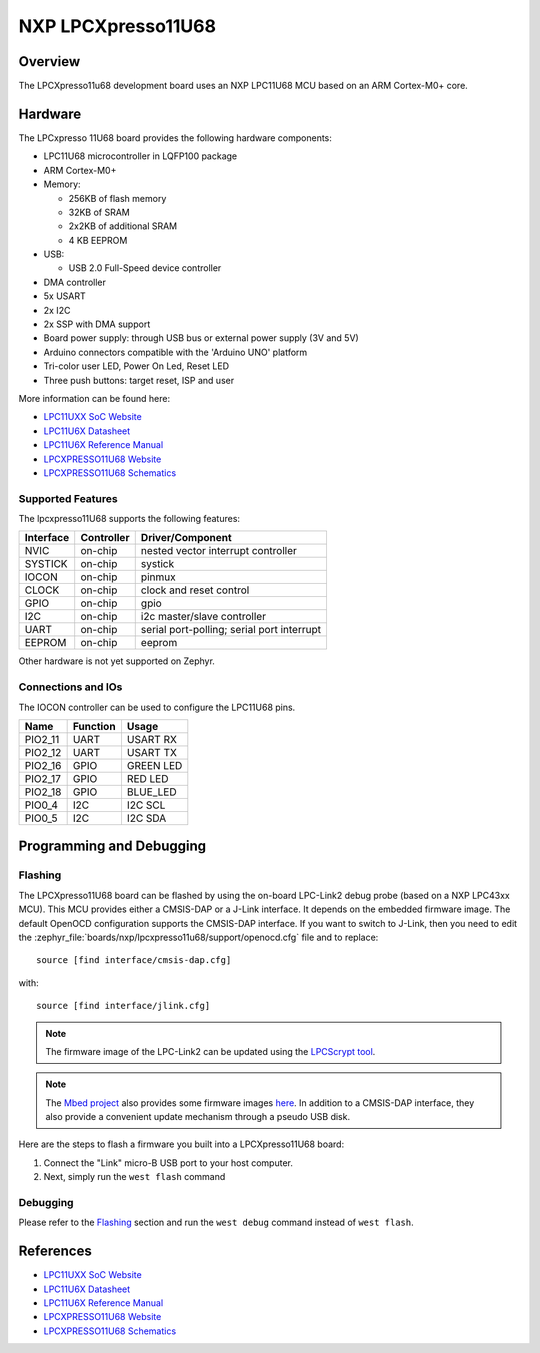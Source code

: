 .. _lpcxpresso11u68:

NXP LPCXpresso11U68
###################

Overview
********

The LPCXpresso11u68 development board uses an NXP LPC11U68 MCU based
on an ARM Cortex-M0+ core.

.. figure:: lpcxpresso11u68.jpg
   :align: center
   :alt: LPCXpresso11U68

Hardware
********

The LPCxpresso 11U68 board provides the following hardware components:

- LPC11U68 microcontroller in LQFP100 package
- ARM Cortex-M0+
- Memory:

  - 256KB of flash memory
  - 32KB of SRAM
  - 2x2KB of additional SRAM
  - 4 KB EEPROM
- USB:

  - USB 2.0 Full-Speed device controller
- DMA controller
- 5x USART
- 2x I2C
- 2x SSP with DMA support
- Board power supply: through USB bus or external power supply (3V and 5V)
- Arduino connectors compatible with the 'Arduino UNO' platform
- Tri-color user LED, Power On Led, Reset LED
- Three push buttons: target reset, ISP and user

More information can be found here:

- `LPC11UXX SoC Website`_
- `LPC11U6X Datasheet`_
- `LPC11U6X Reference Manual`_
- `LPCXPRESSO11U68 Website`_
- `LPCXPRESSO11U68 Schematics`_

Supported Features
==================

The lpcxpresso11U68 supports the following features:

+-----------+------------+-------------------------------------+
| Interface | Controller | Driver/Component                    |
+===========+============+=====================================+
| NVIC      | on-chip    | nested vector interrupt controller  |
+-----------+------------+-------------------------------------+
| SYSTICK   | on-chip    | systick                             |
+-----------+------------+-------------------------------------+
| IOCON     | on-chip    | pinmux                              |
+-----------+------------+-------------------------------------+
| CLOCK     | on-chip    | clock and reset control             |
+-----------+------------+-------------------------------------+
| GPIO      | on-chip    | gpio                                |
+-----------+------------+-------------------------------------+
| I2C       | on-chip    | i2c master/slave controller         |
+-----------+------------+-------------------------------------+
| UART      | on-chip    | serial port-polling;                |
|           |            | serial port interrupt               |
+-----------+------------+-------------------------------------+
| EEPROM    | on-chip    | eeprom                              |
+-----------+------------+-------------------------------------+

Other hardware is not yet supported on Zephyr.

Connections and IOs
===================

The IOCON controller can be used to configure the LPC11U68 pins.

+---------+-----------------+----------------------------+
| Name    | Function        | Usage                      |
+=========+=================+============================+
| PIO2_11 | UART            | USART RX                   |
+---------+-----------------+----------------------------+
| PIO2_12 | UART            | USART TX                   |
+---------+-----------------+----------------------------+
| PIO2_16 | GPIO            | GREEN LED                  |
+---------+-----------------+----------------------------+
| PIO2_17 | GPIO            | RED LED                    |
+---------+-----------------+----------------------------+
| PIO2_18 | GPIO            | BLUE_LED                   |
+---------+-----------------+----------------------------+
| PIO0_4  | I2C             | I2C SCL                    |
+---------+-----------------+----------------------------+
| PIO0_5  | I2C             | I2C SDA                    |
+---------+-----------------+----------------------------+


Programming and Debugging
*************************

Flashing
========

The LPCXpresso11U68 board can be flashed by using the on-board LPC-Link2 debug
probe (based on a NXP LPC43xx MCU). This MCU provides either a CMSIS-DAP or
a J-Link interface. It depends on the embedded firmware image. The default
OpenOCD configuration supports the CMSIS-DAP interface. If you want to
switch to J-Link, then you need to edit the
:zephyr_file:`boards/nxp/lpcxpresso11u68/support/openocd.cfg` file and to replace::

   source [find interface/cmsis-dap.cfg]

with::

   source [find interface/jlink.cfg]

.. note::
   The firmware image of the LPC-Link2 can be updated using the
   `LPCScrypt tool <https://www.nxp.com/design/microcontrollers-developer-resources/lpc-microcontroller-utilities/lpcscrypt-v2-1-1:LPCSCRYPT>`_.

.. note::
   The `Mbed project <https://os.mbed.com>`_ also provides some firmware images
   `here <https://os.mbed.com/teams/NXP/wiki/Updating-LPCXpresso-firmware>`_.
   In addition to a CMSIS-DAP interface, they also provide a convenient update
   mechanism through a pseudo USB disk.

Here are the steps to flash a firmware you built into a LPCXpresso11U68 board:

#. Connect the "Link" micro-B USB port to your host computer.
#. Next, simply run the ``west flash`` command

Debugging
=========

Please refer to the `Flashing`_ section and run the ``west debug`` command
instead of ``west flash``.

References
**********

- `LPC11UXX SoC Website`_
- `LPC11U6X Datasheet`_
- `LPC11U6X Reference Manual`_
- `LPCXPRESSO11U68 Website`_
- `LPCXPRESSO11U68 Schematics`_

.. _LPC11UXX SoC Website:
   https://www.nxp.com/products/processors-and-microcontrollers/arm-microcontrollers/general-purpose-mcus/lpc1100-cortex-m0-plus-m0/scalable-entry-level-32-bit-microcontroller-mcu-based-on-arm-cortex-m0-plus-and-cortex-m0-cores:LPC11U00

.. _LPC11U6X Datasheet:
   https://www.nxp.com/docs/en/data-sheet/LPC11U6X.pdf

.. _LPC11U6x Reference Manual:
   https://www.nxp.com/webapp/Download?colCode=UM10732

.. _LPCXPRESSO11U68 Website:
   https://www.nxp.com/design/microcontrollers-developer-resources/lpc-microcontroller-utilities/lpcxpresso-board-for-lpc11u68:OM13058

.. _LPCXPRESSO11U68 Schematics:
   https://www.nxp.com/downloads/en/schematics/LPC11U68_Xpresso_v2_Schematic_RevC_1.pdf
